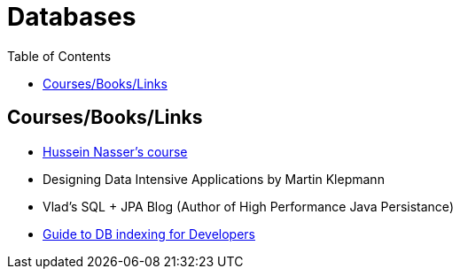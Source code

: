 = Databases
:toc:



== Courses/Books/Links

- https://www.udemy.com/course/database-engines-crash-course/[Hussein Nasser's course]

- Designing Data Intensive Applications by Martin Klepmann

- Vlad's SQL + JPA Blog (Author of High Performance Java Persistance)

- https://use-the-index-luke.com/[Guide to DB indexing for Developers]
